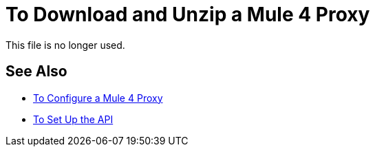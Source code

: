 = To Download and Unzip a Mule 4 Proxy 

This file is no longer used. 

////

After setting up the API, you perform these steps to prepare the Mule 4 proxy for modification:

. Download the proxy:
+
* Go to the URL in Exchange of the proxy. For example, go to one of the following URLs to download a sample of a WSDL, RAML, HTTP, or HTTPS proxy:
** WSDL: `+https://anypoint.mulesoft.com/exchange/org.mule.examples/api-gateway-sample-wsdl-proxy/+`
** RAML: `+https://anypoint.mulesoft.com/exchange/org.mule.examples/api-gateway-sample-raml-proxy/+`
** HTTP: `+https://anypoint.mulesoft.com/exchange/org.mule.examples/api-gateway-sample-http-proxy/+`
** HTTPS: `+https://anypoint.mulesoft.com/exchange/org.mule.examples/api-gateway-sample-https-proxy/+`
* Click Download.
+
. Open the proxy:
+
`unzip proxy.jar -d proxyFolder`

Now, you are ready to configure a Mule 4 proxy.
////


== See Also

* link:/api-manager/configure-auto-discovery-proxy-task[To Configure a Mule 4 Proxy]
* link:/api-manager/setup-api-task[To Set Up the API]